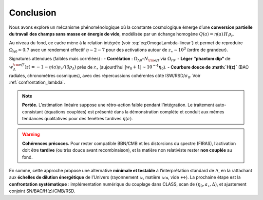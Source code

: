 ==========
Conclusion
==========

Nous avons exploré un mécanisme phénoménologique où la constante cosmologique
émerge d’une **conversion partielle du travail des champs sans masse en énergie
de vide**, modélisée par un échange homogène :math:`Q(a)=\eta(a)\,H\,\rho_r`.

Au niveau du fond, ce cadre mène à la relation intégrée
(voir :eq:`eq:OmegaLambda-linear`) et permet de reproduire
:math:`\Omega_{\Lambda 0}\simeq 0.7` avec un rendement effectif
:math:`\eta \sim 2{-}7` pour des activations autour de
:math:`z_\star\sim 10^3` (ordre de grandeur).

Signatures attendues (faibles mais corrélées) :
- **Corrélation** : :math:`\Omega_{\Lambda 0}`–:math:`N_{\rm eff}` via :math:`\Omega_{r0}`.
- **Léger “phantom dip”** de :math:`w_\Lambda^{\rm eff}(z)=-1-\eta(a)\rho_r/(3\rho_\Lambda)` 
près de :math:`z_\star` (aujourd’hui :math:`|w_0+1|\sim 10^{-4}\eta_0`).
- **Courbure douce de :math:`H(z)`** (BAO radiales, chronomètres cosmiques), avec des
répercussions cohérentes côté ISW/RSD/:math:`\sigma_8`. Voir :ref:`confrontation_lambda`.

.. note::
   **Portée.** L’estimation linéaire suppose une rétro-action faible pendant
   l’intégration. Le traitement auto-consistant (équations couplées) est présenté
   dans la démonstration complète et conduit aux mêmes tendances qualitatives
   pour des fenêtres tardives :math:`\eta(a)`.

.. warning::
   **Cohérences précoces.** Pour rester compatible BBN/CMB et les distorsions du
   spectre (FIRAS), l’activation doit être **tardive** (ou très douce avant
   recombinaison), et la matière non relativiste rester **non couplée** au fond.

En somme, cette approche propose une alternative **minimale et testable** à
l’interprétation standard de :math:`\Lambda`, en la rattachant aux **échelles de
dilution énergétique** de l’Univers (rayonnement ↘, matière ↘↘, vide ↔).
La prochaine étape est la **confrontation systématique** : implémentation
numérique du couplage dans CLASS, scan de :math:`(\eta_0,a_\star,\Delta)`,
et ajustement conjoint SN/BAO/H(z)/CMB/RSD.

.. seealso::
 | Schéma d’échange et comparaisons : :ref:`confrontation_lambda`.  
 | Démonstrations : section « Intégration (fond) » et version auto-consistante.
